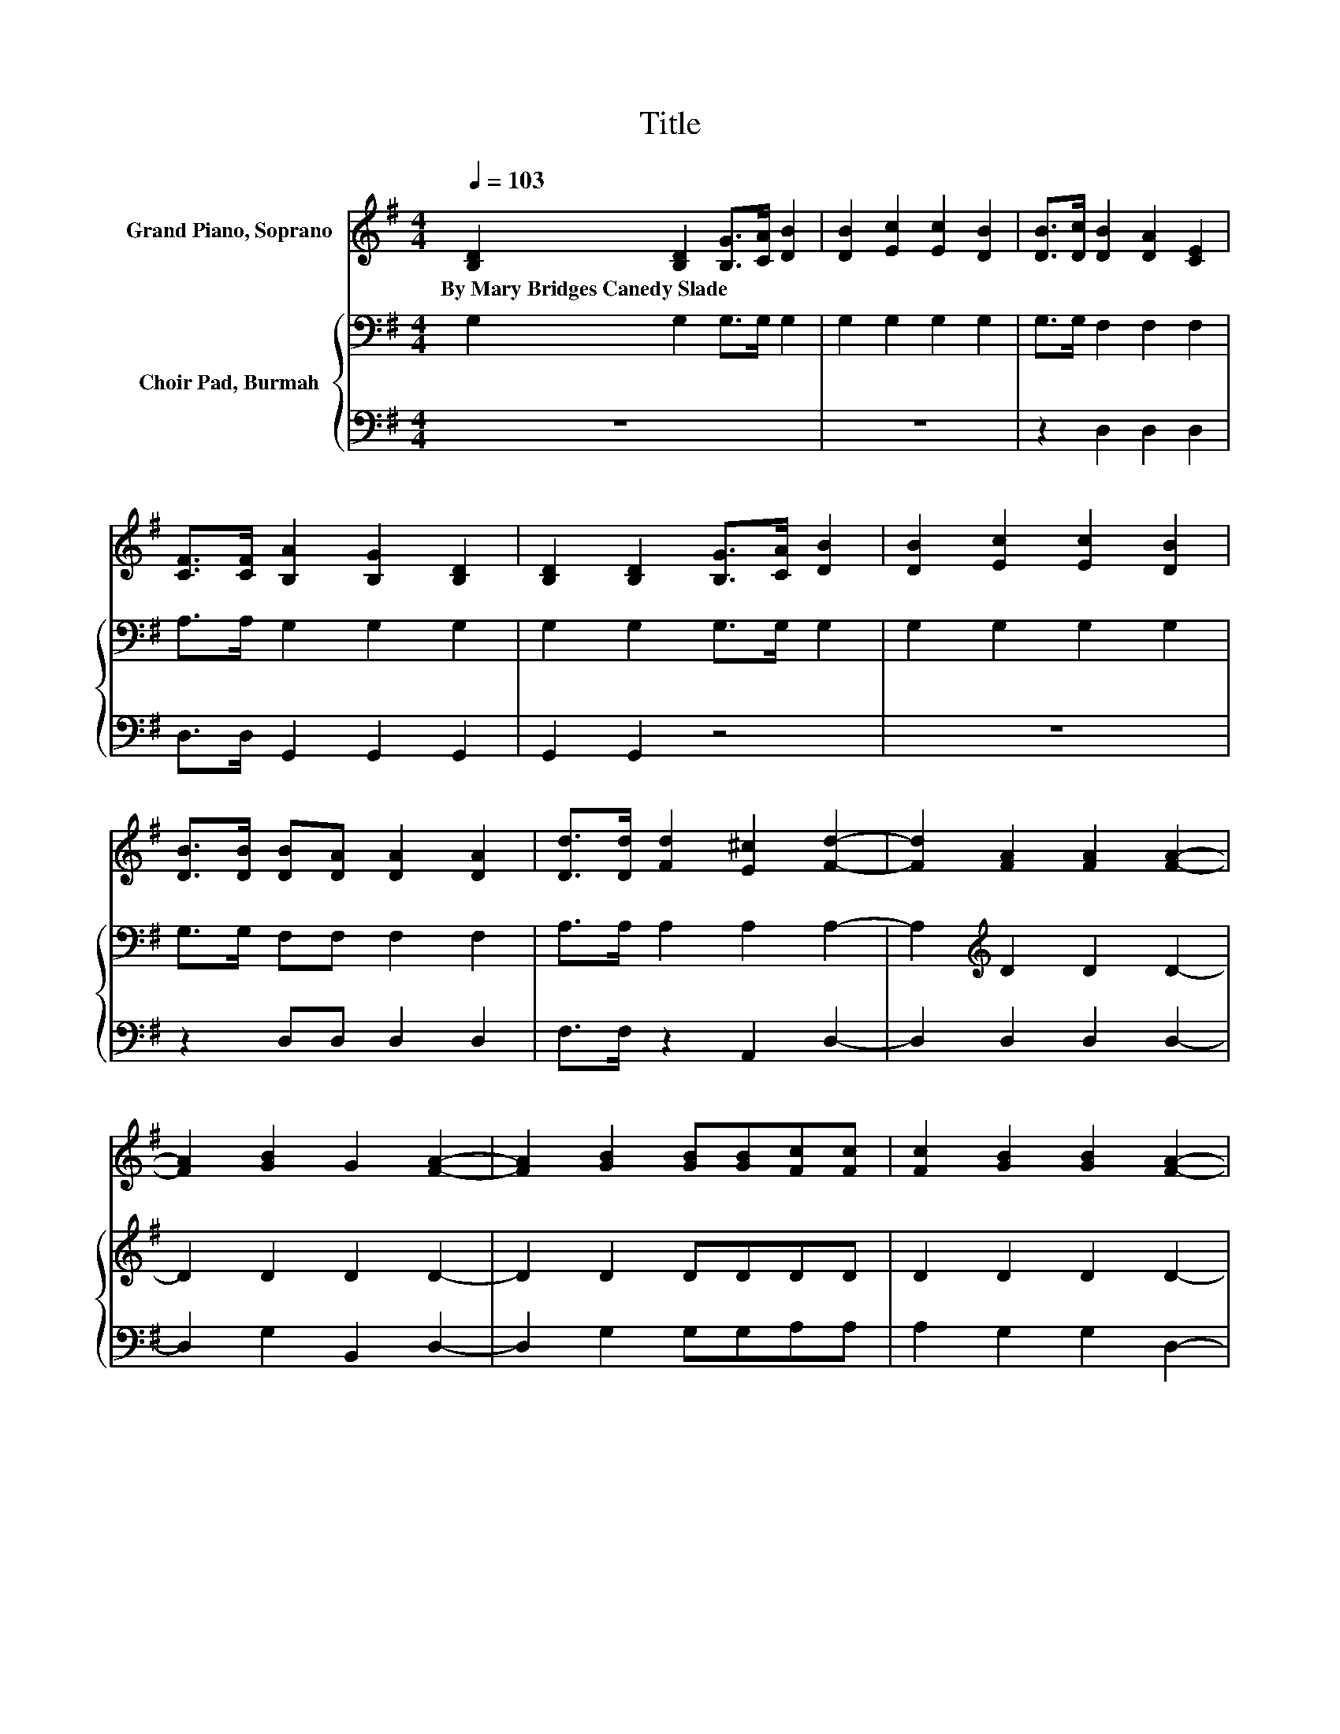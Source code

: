 X:1
T:Title
%%score ( 1 2 ) { 3 | 4 }
L:1/8
Q:1/4=103
M:4/4
K:G
V:1 treble nm="Grand Piano, Soprano"
V:2 treble 
V:3 bass nm="Choir Pad, Burmah"
V:4 bass 
V:1
 [B,D]2 [B,D]2 [B,G]>[CA] [DB]2 | [DB]2 [Ec]2 [Ec]2 [DB]2 | [DB]>[Dc] [DB]2 [DA]2 [CE]2 | %3
w: By~Mary~Bridges~Canedy~Slade * * * *|||
 [CF]>[CF] [B,A]2 [B,G]2 [B,D]2 | [B,D]2 [B,D]2 [B,G]>[CA] [DB]2 | [DB]2 [Ec]2 [Ec]2 [DB]2 | %6
w: |||
 [DB]>[DB] [DB][DA] [DA]2 [DA]2 | [Dd]>[Dd] [Fd]2 [E^c]2 [Fd]2- | [Fd]2 [FA]2 [FA]2 [FA]2- | %9
w: |||
 [FA]2 [GB]2 G2 [FA]2- | [FA]2 [GB]2 [GB][GB][Fc][Fc] | [Fc]2 [GB]2 [GB]2 [FA]2- | %12
w: |||
 [FA]2 [DB]2 [DB]2 [DB]2- | [DB]2 [Ec]2 [Ec]2 [DB]2- | [DB]2 [Dd]2 [DA][DB][Dc][Dc] | EF [B,G]6- | %16
w: ||||
 [B,G]2 z2 z4 |] %17
w: |
V:2
 x8 | x8 | x8 | x8 | x8 | x8 | x8 | x8 | x8 | x8 | x8 | x8 | x8 | x8 | x8 | C2 z2 z4 | x8 |] %17
V:3
 G,2 G,2 G,>G, G,2 | G,2 G,2 G,2 G,2 | G,>G, F,2 F,2 F,2 | A,>A, G,2 G,2 G,2 | G,2 G,2 G,>G, G,2 | %5
 G,2 G,2 G,2 G,2 | G,>G, F,F, F,2 F,2 | A,>A, A,2 A,2 A,2- | A,2[K:treble] D2 D2 D2- | %9
 D2 D2 D2 D2- | D2 D2 DDDD | D2 D2 D2 D2- | D2[K:bass] G,2 G,2 G,2- | G,2 G,2 G,2 G,2- | %14
 G,2 F,2 F,G,A,A, | A,2 G,6- | G,2 z2 z4 |] %17
V:4
 z8 | z8 | z2 D,2 D,2 D,2 | D,>D, G,,2 G,,2 G,,2 | G,,2 G,,2 z4 | z8 | z2 D,D, D,2 D,2 | %7
 F,>F, z2 A,,2 D,2- | D,2 D,2 D,2 D,2- | D,2 G,2 B,,2 D,2- | D,2 G,2 G,G,A,A, | A,2 G,2 G,2 D,2- | %12
 D,2 z2 z4 | z8 | z2 D,2 D,D,D,D, | D,2 G,,6- | G,,2 z2 z4 |] %17

